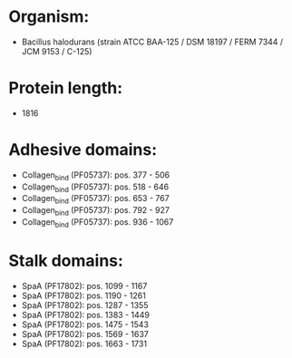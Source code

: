 * Organism:
- Bacillus halodurans (strain ATCC BAA-125 / DSM 18197 / FERM 7344 / JCM 9153 / C-125)
* Protein length:
- 1816
* Adhesive domains:
- Collagen_bind (PF05737): pos. 377 - 506
- Collagen_bind (PF05737): pos. 518 - 646
- Collagen_bind (PF05737): pos. 653 - 767
- Collagen_bind (PF05737): pos. 792 - 927
- Collagen_bind (PF05737): pos. 936 - 1067
* Stalk domains:
- SpaA (PF17802): pos. 1099 - 1167
- SpaA (PF17802): pos. 1190 - 1261
- SpaA (PF17802): pos. 1287 - 1355
- SpaA (PF17802): pos. 1383 - 1449
- SpaA (PF17802): pos. 1475 - 1543
- SpaA (PF17802): pos. 1569 - 1637
- SpaA (PF17802): pos. 1663 - 1731

